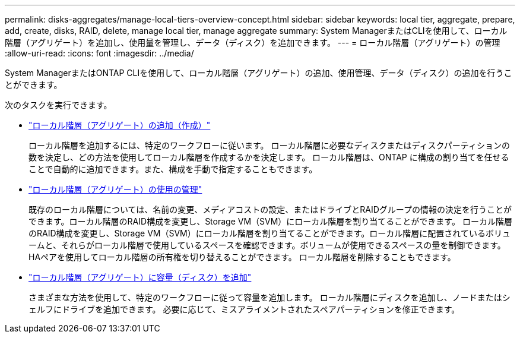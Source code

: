 ---
permalink: disks-aggregates/manage-local-tiers-overview-concept.html 
sidebar: sidebar 
keywords: local tier, aggregate, prepare, add, create, disks, RAID, delete, manage local tier, manage aggregate 
summary: System ManagerまたはCLIを使用して、ローカル階層（アグリゲート）を追加し、使用量を管理し、データ（ディスク）を追加できます。  
---
= ローカル階層（アグリゲート）の管理
:allow-uri-read: 
:icons: font
:imagesdir: ../media/


[role="lead"]
System ManagerまたはONTAP CLIを使用して、ローカル階層（アグリゲート）の追加、使用管理、データ（ディスク）の追加を行うことができます。

次のタスクを実行できます。

* link:add-local-tier-overview-task.html["ローカル階層（アグリゲート）の追加（作成）"]
+
ローカル階層を追加するには、特定のワークフローに従います。  ローカル階層に必要なディスクまたはディスクパーティションの数を決定し、どの方法を使用してローカル階層を作成するかを決定します。   ローカル階層は、ONTAP に構成の割り当てを任せることで自動的に追加できます。また、構成を手動で指定することもできます。

* link:manage-use-local-tiers-overview-task.html["ローカル階層（アグリゲート）の使用の管理"]
+
既存のローカル階層については、名前の変更、メディアコストの設定、またはドライブとRAIDグループの情報の決定を行うことができます。ローカル階層のRAID構成を変更し、Storage VM（SVM）にローカル階層を割り当てることができます。
ローカル階層のRAID構成を変更し、Storage VM（SVM）にローカル階層を割り当てることができます。ローカル階層に配置されているボリュームと、それらがローカル階層で使用しているスペースを確認できます。ボリュームが使用できるスペースの量を制御できます。HAペアを使用してローカル階層の所有権を切り替えることができます。  ローカル階層を削除することもできます。

* link:add-capacity-local-tier-overview-task.html["ローカル階層（アグリゲート）に容量（ディスク）を追加"]
+
さまざまな方法を使用して、特定のワークフローに従って容量を追加します。
ローカル階層にディスクを追加し、ノードまたはシェルフにドライブを追加できます。
必要に応じて、ミスアライメントされたスペアパーティションを修正できます。


